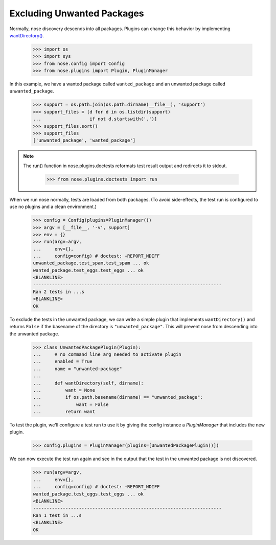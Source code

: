 Excluding Unwanted Packages
---------------------------

Normally, nose discovery descends into all packages. Plugins can
change this behavior by implementing `wantDirectory()`_.
    
    >>> import os
    >>> import sys
    >>> from nose.config import Config
    >>> from nose.plugins import Plugin, PluginManager

In this example, we have a wanted package called ``wanted_package``
and an unwanted package called ``unwanted_package``. 

    >>> support = os.path.join(os.path.dirname(__file__), 'support')
    >>> support_files = [d for d in os.listdir(support)
    ...                  if not d.startswith('.')]
    >>> support_files.sort()
    >>> support_files
    ['unwanted_package', 'wanted_package']

.. Note ::

   The run() function in nose.plugins.doctests reformats test result
   output and redirects it to stdout.

    >>> from nose.plugins.doctests import run
..

When we run nose normally, tests are loaded from both packages. (To
avoid side-effects, the test run is configured to use no plugins and a
clean environment.)

    >>> config = Config(plugins=PluginManager())
    >>> argv = [__file__, '-v', support]
    >>> env = {}
    >>> run(argv=argv,
    ...     env={},
    ...     config=config) # doctest: +REPORT_NDIFF
    unwanted_package.test_spam.test_spam ... ok
    wanted_package.test_eggs.test_eggs ... ok
    <BLANKLINE>
    ----------------------------------------------------------------------
    Ran 2 tests in ...s
    <BLANKLINE>
    OK

To exclude the tests in the unwanted package, we can write a simple
plugin that implements ``wantDirectory()`` and returns ``False`` if
the basename of the directory is ``"unwanted_package"``. This will
prevent nose from descending into the unwanted package.

    >>> class UnwantedPackagePlugin(Plugin):
    ...     # no command line arg needed to activate plugin
    ...     enabled = True
    ...     name = "unwanted-package"
    ...     
    ...     def wantDirectory(self, dirname):
    ...         want = None
    ...         if os.path.basename(dirname) == "unwanted_package":
    ...             want = False
    ...         return want

To test the plugin, we'll configure a test run to use it by giving
the config instance a `PluginManager` that includes the new plugin.

    >>> config.plugins = PluginManager(plugins=[UnwantedPackagePlugin()])

We can now execute the test run again and see in the output that the test in
the unwanted package is not discovered.

    >>> run(argv=argv,
    ...     env={},
    ...     config=config) # doctest: +REPORT_NDIFF
    wanted_package.test_eggs.test_eggs ... ok
    <BLANKLINE>
    ----------------------------------------------------------------------
    Ran 1 test in ...s
    <BLANKLINE>
    OK

.. _`wantDirectory()` : plugin_interface.html#wantDirectory
